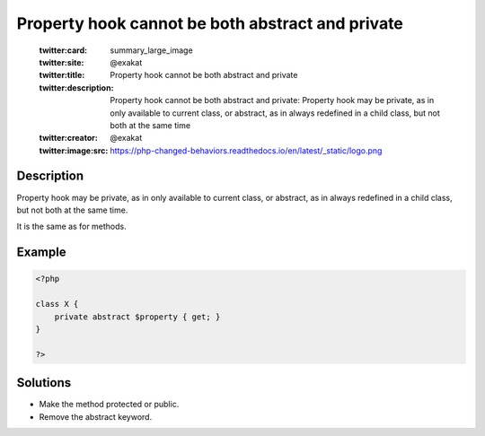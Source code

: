 .. _property-hook-cannot-be-both-abstract-and-private:

Property hook cannot be both abstract and private
-------------------------------------------------
 
	.. meta::
		:description:
			Property hook cannot be both abstract and private: Property hook may be private, as in only available to current class, or abstract, as in always redefined in a child class, but not both at the same time.

	    :og:image: https://php-changed-behaviors.readthedocs.io/en/latest/_static/logo.png
		:og:type: article
		:og:title: Property hook cannot be both abstract and private
		:og:description: Property hook may be private, as in only available to current class, or abstract, as in always redefined in a child class, but not both at the same time
		:og:url: https://php-errors.readthedocs.io/en/latest/messages/property-hook-cannot-be-both-abstract-and-private.html
	    :og:locale: en

	:twitter:card: summary_large_image
	:twitter:site: @exakat
	:twitter:title: Property hook cannot be both abstract and private
	:twitter:description: Property hook cannot be both abstract and private: Property hook may be private, as in only available to current class, or abstract, as in always redefined in a child class, but not both at the same time
	:twitter:creator: @exakat
	:twitter:image:src: https://php-changed-behaviors.readthedocs.io/en/latest/_static/logo.png
Description
___________
 
Property hook may be private, as in only available to current class, or abstract, as in always redefined in a child class, but not both at the same time. 

It is the same as for methods.

Example
_______

.. code-block:: php

   <?php
   
   class X {
       private abstract $property { get; }
   }
   
   ?>

Solutions
_________

+ Make the method protected or public.
+ Remove the abstract keyword.
